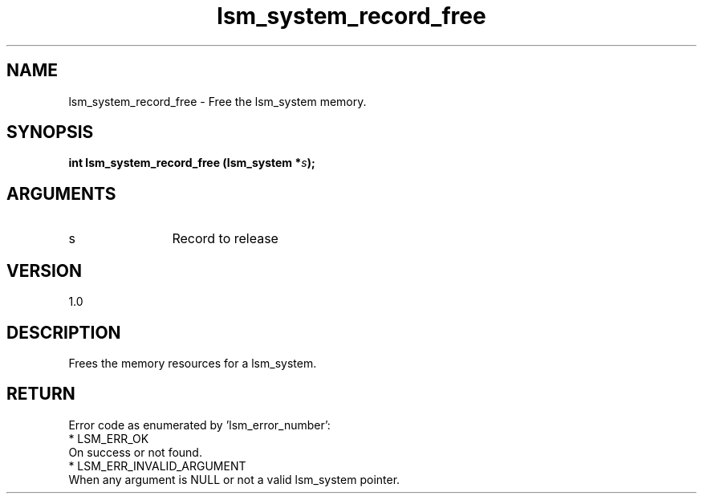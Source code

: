 .TH "lsm_system_record_free" 3 "lsm_system_record_free" "May 2018" "Libstoragemgmt C API Manual" 
.SH NAME
lsm_system_record_free \- Free the lsm_system memory.
.SH SYNOPSIS
.B "int" lsm_system_record_free
.BI "(lsm_system *" s ");"
.SH ARGUMENTS
.IP "s" 12
Record to release
.SH "VERSION"
1.0
.SH "DESCRIPTION"
Frees the memory resources for a lsm_system.
.SH "RETURN"
Error code as enumerated by 'lsm_error_number':
    * LSM_ERR_OK
        On success or not found.
    * LSM_ERR_INVALID_ARGUMENT
        When any argument is NULL or not a valid lsm_system pointer.
